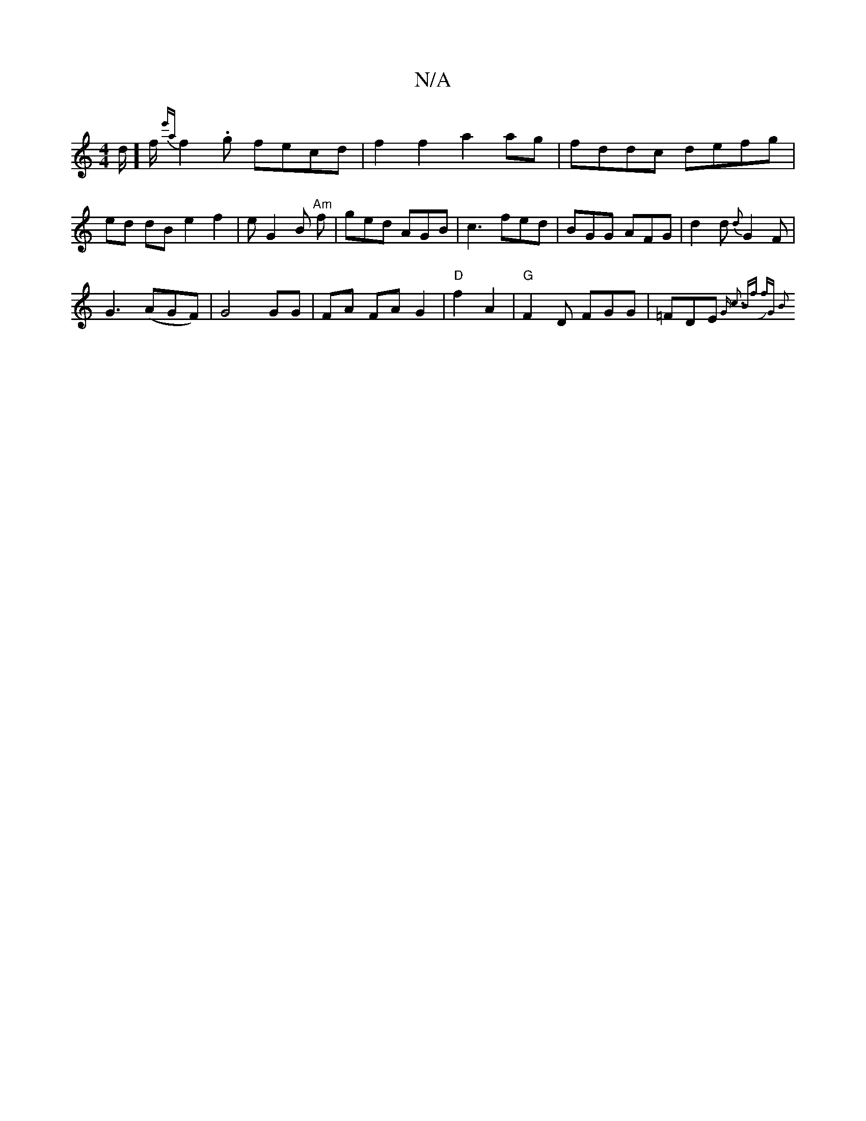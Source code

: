 X:1
T:N/A
M:4/4
R:N/A
K:Cmajor
d/]f/ {e'a}f2.g fecd |f2f2 a2 ag | fddc defg | ed dB e2f2 | eG2B "Am"f1 | ged AGB | c3 fed |BGG AFG |d2d {d}G2F | 
G3 (AGF) | G4GG | FA FA G2 | "D"f2- A2 |"G" F2 D FGG | =FDE {Gm" c3 | "Bm"f fJ"G" B2 